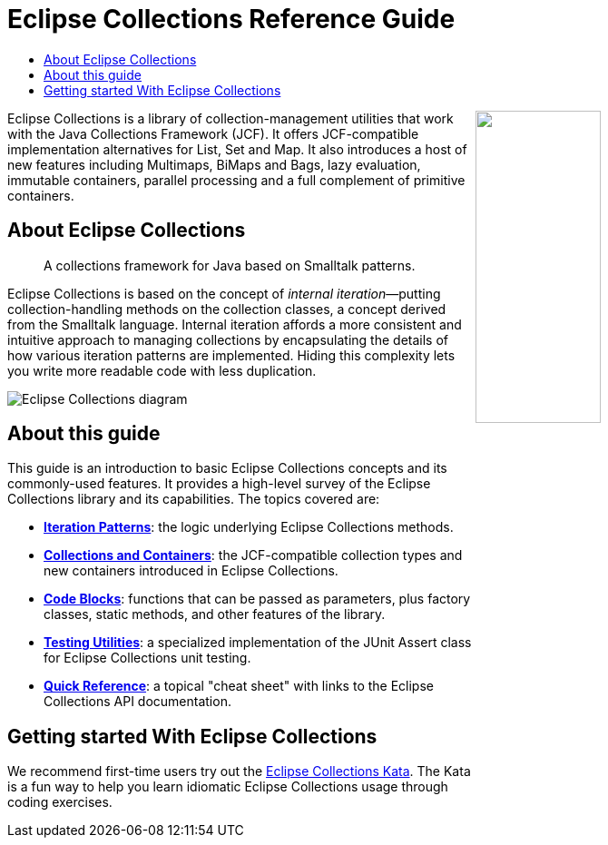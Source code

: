 ////
  Copyright (c) 2022 Goldman Sachs and others. All rights reserved. 
  This program and the accompanying materials   are made available 
  under the terms of the Eclipse Public License v1.0 and 
  Eclipse Distribution License v. 1.0 which accompany this distribution.
  The Eclipse Public License is available at 
  http://www.eclipse.org/legal/epl-v10.html.
  The Eclipse Distribution License is available at 
  http://www.eclipse.org/org/documents/edl-v10.php.
////
= Eclipse&nbsp;Collections Reference&nbsp;Guide 
:sectanchors:
:toc: left
:toc-title: 
:toclevels: 2

// cross-topic links (test)
:Iteration:     xref:1-Iteration_Patterns.adoc[Iteration Patterns]
:Containers:    xref:2-Collection_Containers.adoc[Collections and Containers]
:Blocks:        xref:3-Code_Blocks.adoc[Code Blocks]
:Testing:       xref:4-Testing_Utilities.adoc[Testing Utilities]
:QuickRef:		xref:5-Quick_Reference.adoc[Quick Reference]
//
:EC_Kata: https://github.com/eclipse/eclipse-collections-kata[Eclipse Collections Kata]
//

++++
<img align="right" src="https://raw.githubusercontent.com/eclipse/eclipse-collections/master/artwork/eclipse-collections-logo.svg" height="40%" width="40%"></a>
++++


Eclipse Collections is a library of collection-management utilities that work with the Java Collections Framework (JCF).
It offers JCF-compatible implementation alternatives for List, Set and Map.
It also introduces a host of new features including Multimaps, BiMaps and Bags, lazy evaluation, immutable containers, parallel processing and a full complement of primitive containers.

== About Eclipse Collections
____
A collections framework for Java based on Smalltalk patterns.
____

Eclipse Collections is based on the concept of _internal iteration_&#x2014;putting collection-handling methods on the collection classes, a concept derived from the Smalltalk language.
Internal iteration affords a more consistent and intuitive approach to managing collections by encapsulating the details of how various iteration patterns are implemented.
Hiding this complexity lets you write more readable code with less duplication.

image:EclipseCollectionDiagram.png[Eclipse Collections diagram, title="Parts of an Eclipse Colllections iterable method"]


== About this guide

[.lead]
This guide is an introduction to basic Eclipse Collections concepts and its commonly-used features.
It provides a high-level survey of the Eclipse Collections library and its capabilities.
The topics covered are:

* *{Iteration}*: the logic underlying Eclipse Collections methods.
* *{Containers}*: the JCF-compatible collection types and new containers introduced in Eclipse Collections.
* *{Blocks}*: functions that can be passed as parameters, plus factory classes, static methods, and other features of the library.
* *{Testing}*: a specialized implementation of the JUnit Assert class for Eclipse Collections unit testing.
* *{QuickRef}*: a topical "cheat sheet" with links to the Eclipse Collections API documentation.

== Getting started With Eclipse Collections

We recommend first-time users try out the {EC_Kata}.
The Kata is a fun way to help you learn idiomatic Eclipse Collections usage through coding exercises.
